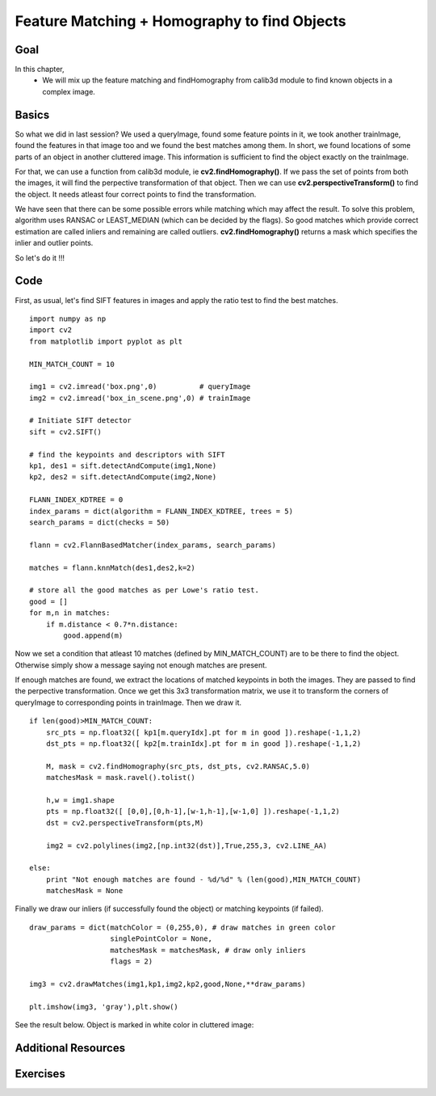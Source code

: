 .. _PY_feature_homography:


Feature Matching + Homography to find Objects
***********************************************

Goal
======
In this chapter,
    * We will mix up the feature matching and findHomography from calib3d module to find known objects in a complex image.


Basics
=========

So what we did in last session? We used a queryImage, found some feature points in it, we took another trainImage, found the features in that image too and we found the best matches among them. In short, we found locations of some parts of an object in another cluttered image. This information is sufficient to find the object exactly on the trainImage.

For that, we can use a function from calib3d module, ie **cv2.findHomography()**. If we pass the set of points from both the images, it will find the perpective transformation of that object. Then we can use **cv2.perspectiveTransform()** to find the object. It needs atleast four correct points to find the transformation.

We have seen that there can be some possible errors while matching which may affect the result. To solve this problem, algorithm uses RANSAC or LEAST_MEDIAN (which can be decided by the flags). So good matches which provide correct estimation are called inliers and remaining are called outliers. **cv2.findHomography()** returns a mask which specifies the inlier and outlier points.

So let's do it !!!


Code
=========

First, as usual, let's find SIFT features in images and apply the ratio test to find the best matches.
::

    import numpy as np
    import cv2
    from matplotlib import pyplot as plt

    MIN_MATCH_COUNT = 10

    img1 = cv2.imread('box.png',0)          # queryImage
    img2 = cv2.imread('box_in_scene.png',0) # trainImage

    # Initiate SIFT detector
    sift = cv2.SIFT()

    # find the keypoints and descriptors with SIFT
    kp1, des1 = sift.detectAndCompute(img1,None)
    kp2, des2 = sift.detectAndCompute(img2,None)

    FLANN_INDEX_KDTREE = 0
    index_params = dict(algorithm = FLANN_INDEX_KDTREE, trees = 5)
    search_params = dict(checks = 50)

    flann = cv2.FlannBasedMatcher(index_params, search_params)

    matches = flann.knnMatch(des1,des2,k=2)

    # store all the good matches as per Lowe's ratio test.
    good = []
    for m,n in matches:
        if m.distance < 0.7*n.distance:
            good.append(m)


Now we set a condition that atleast 10 matches (defined by MIN_MATCH_COUNT) are to be there to find the object. Otherwise simply show a message saying not enough matches are present.

If enough matches are found, we extract the locations of matched keypoints in both the images. They are passed to find the perpective transformation. Once we get this 3x3 transformation matrix, we use it to transform the corners of queryImage to corresponding points in trainImage. Then we draw it.
::

    if len(good)>MIN_MATCH_COUNT:
        src_pts = np.float32([ kp1[m.queryIdx].pt for m in good ]).reshape(-1,1,2)
        dst_pts = np.float32([ kp2[m.trainIdx].pt for m in good ]).reshape(-1,1,2)

        M, mask = cv2.findHomography(src_pts, dst_pts, cv2.RANSAC,5.0)
        matchesMask = mask.ravel().tolist()

        h,w = img1.shape
        pts = np.float32([ [0,0],[0,h-1],[w-1,h-1],[w-1,0] ]).reshape(-1,1,2)
        dst = cv2.perspectiveTransform(pts,M)

        img2 = cv2.polylines(img2,[np.int32(dst)],True,255,3, cv2.LINE_AA)

    else:
        print "Not enough matches are found - %d/%d" % (len(good),MIN_MATCH_COUNT)
        matchesMask = None


Finally we draw our inliers (if successfully found the object) or matching keypoints (if failed).
::

    draw_params = dict(matchColor = (0,255,0), # draw matches in green color
                       singlePointColor = None,
                       matchesMask = matchesMask, # draw only inliers
                       flags = 2)

    img3 = cv2.drawMatches(img1,kp1,img2,kp2,good,None,**draw_params)

    plt.imshow(img3, 'gray'),plt.show()


See the result below. Object is marked in white color in cluttered image:

    .. image:: images/homography_findobj.jpg
        :alt: Finding object with feature homography
        :align: center


Additional Resources
============================


Exercises
==================
